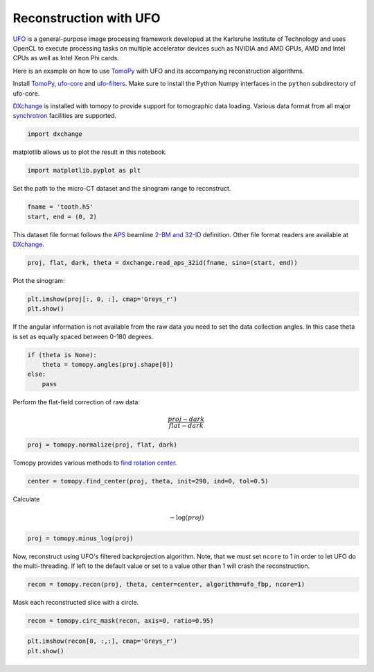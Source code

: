 
Reconstruction with UFO
-----------------------

`UFO <http://ufo-core.readthedocs.io/en/latest/>`__ is a general-purpose image
processing framework developed at the Karlsruhe Institute of Technology and uses
OpenCL to execute processing tasks on multiple accelerator devices such as
NVIDIA and AMD GPUs, AMD and Intel CPUs as well as Intel Xeon Phi cards.

Here is an example on how to use `TomoPy
<http://tomopy.readthedocs.io/en/latest/>`__ with UFO and its accompanying
reconstruction algorithms.

Install
`TomoPy <http://tomopy.readthedocs.io/en/latest/install.html>`__,
`ufo-core <http://ufo-core.readthedocs.io/en/latest/>`__ and
`ufo-filters <http://ufo-filters.readthedocs.io/en/master/>`__. Make sure to
install the Python Numpy interfaces in the ``python`` subdirectory of ufo-core.

`DXchange <http://dxchange.readthedocs.io>`__ is installed with tomopy
to provide support for tomographic data loading. Various data format
from all major
`synchrotron <http://dxchange.readthedocs.io/en/latest/source/demo.html>`__
facilities are supported.

.. code:: python

    import dxchange

matplotlib allows us to plot the result in this notebook.

.. code:: python

    import matplotlib.pyplot as plt

Set the path to the micro-CT dataset and the sinogram range to
reconstruct.

.. code:: python

    fname = 'tooth.h5'
    start, end = (0, 2)

This dataset file format follows the `APS <http://www.aps.anl.gov>`__
beamline `2-BM and 32-ID <https://www1.aps.anl.gov/Imaging>`__
definition. Other file format readers are available at
`DXchange <http://dxchange.readthedocs.io/en/latest/source/api/dxchange.exchange.html>`__.

.. code:: python

    proj, flat, dark, theta = dxchange.read_aps_32id(fname, sino=(start, end))

Plot the sinogram:

.. code:: python

    plt.imshow(proj[:, 0, :], cmap='Greys_r')
    plt.show()



.. image:: ufo_files/ufo_13_0.png


If the angular information is not available from the raw data you need
to set the data collection angles. In this case theta is set as equally
spaced between 0-180 degrees.

.. code:: python

    if (theta is None):
        theta = tomopy.angles(proj.shape[0])
    else:
        pass

Perform the flat-field correction of raw data:

.. math::  \frac{proj - dark} {flat - dark} 

.. code:: python

    proj = tomopy.normalize(proj, flat, dark)

Tomopy provides various methods to `find rotation
center <http://tomopy.readthedocs.io/en/latest/api/tomopy.recon.rotation.html>`__.

.. code:: python

    center = tomopy.find_center(proj, theta, init=290, ind=0, tol=0.5)

Calculate

.. math::  -\log(proj) 

.. code:: python

    proj = tomopy.minus_log(proj)

Now, reconstruct using UFO's filtered backprojection algorithm. Note,
that we *must* set ``ncore`` to 1 in order to let UFO do the
multi-threading. If left to the default value or set to a value other
than 1 will crash the reconstruction.

.. code:: python

    recon = tomopy.recon(proj, theta, center=center, algorithm=ufo_fbp, ncore=1)

Mask each reconstructed slice with a circle.

.. code:: python

    recon = tomopy.circ_mask(recon, axis=0, ratio=0.95)

.. code:: python

    plt.imshow(recon[0, :,:], cmap='Greys_r')
    plt.show()


.. image:: ufo_files/ufo_26_0.png
